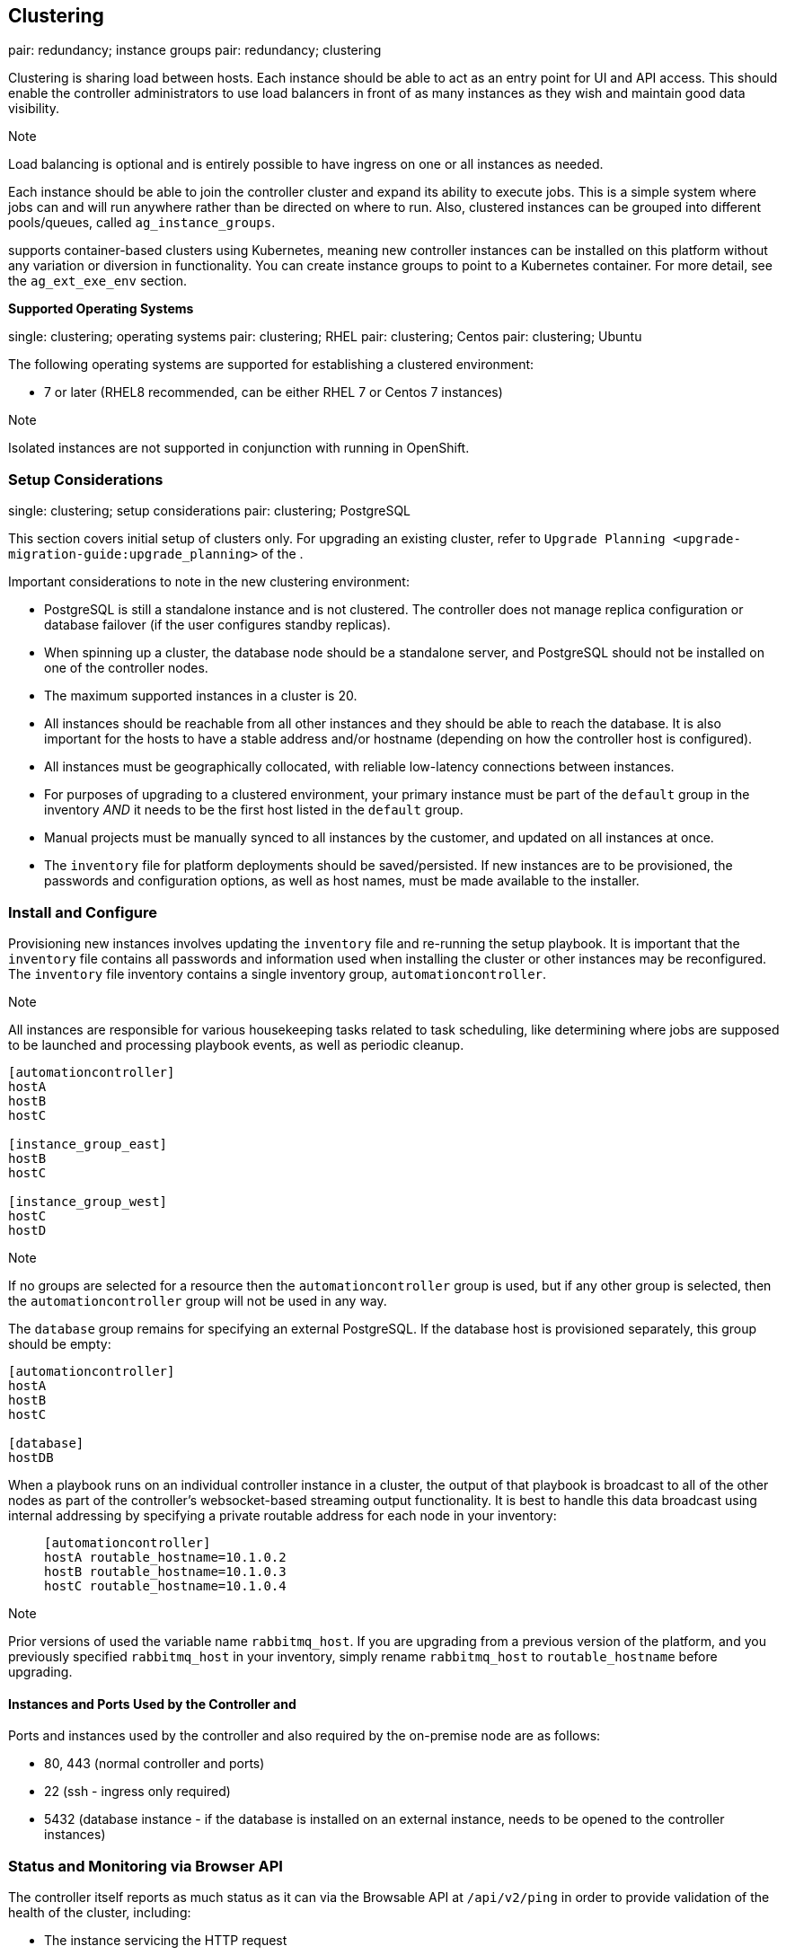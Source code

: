 [[ag_clustering]]
== Clustering

pair: redundancy; instance groups pair: redundancy; clustering

Clustering is sharing load between hosts. Each instance should be able
to act as an entry point for UI and API access. This should enable the
controller administrators to use load balancers in front of as many
instances as they wish and maintain good data visibility.

Note

Load balancing is optional and is entirely possible to have ingress on
one or all instances as needed.

Each instance should be able to join the controller cluster and expand
its ability to execute jobs. This is a simple system where jobs can and
will run anywhere rather than be directed on where to run. Also,
clustered instances can be grouped into different pools/queues, called
`ag_instance_groups`.

supports container-based clusters using Kubernetes, meaning new
controller instances can be installed on this platform without any
variation or diversion in functionality. You can create instance groups
to point to a Kubernetes container. For more detail, see the
`ag_ext_exe_env` section.

*Supported Operating Systems*

single: clustering; operating systems pair: clustering; RHEL pair:
clustering; Centos pair: clustering; Ubuntu

The following operating systems are supported for establishing a
clustered environment:

* 7 or later (RHEL8 recommended, can be either RHEL 7 or Centos 7
instances)

Note

Isolated instances are not supported in conjunction with running in
OpenShift.

=== Setup Considerations

single: clustering; setup considerations pair: clustering; PostgreSQL

This section covers initial setup of clusters only. For upgrading an
existing cluster, refer to
`Upgrade Planning <upgrade-migration-guide:upgrade_planning>` of the .

Important considerations to note in the new clustering environment:

* PostgreSQL is still a standalone instance and is not clustered. The
controller does not manage replica configuration or database failover
(if the user configures standby replicas).
* When spinning up a cluster, the database node should be a standalone
server, and PostgreSQL should not be installed on one of the controller
nodes.
* The maximum supported instances in a cluster is 20.
* All instances should be reachable from all other instances and they
should be able to reach the database. It is also important for the hosts
to have a stable address and/or hostname (depending on how the
controller host is configured).
* All instances must be geographically collocated, with reliable
low-latency connections between instances.
* For purposes of upgrading to a clustered environment, your primary
instance must be part of the `default` group in the inventory _AND_ it
needs to be the first host listed in the `default` group.
* Manual projects must be manually synced to all instances by the
customer, and updated on all instances at once.
* The `inventory` file for platform deployments should be
saved/persisted. If new instances are to be provisioned, the passwords
and configuration options, as well as host names, must be made available
to the installer.

=== Install and Configure

Provisioning new instances involves updating the `inventory` file and
re-running the setup playbook. It is important that the `inventory` file
contains all passwords and information used when installing the cluster
or other instances may be reconfigured. The `inventory` file inventory
contains a single inventory group, `automationcontroller`.

Note

All instances are responsible for various housekeeping tasks related to
task scheduling, like determining where jobs are supposed to be launched
and processing playbook events, as well as periodic cleanup.

....
[automationcontroller]
hostA
hostB
hostC

[instance_group_east]
hostB
hostC

[instance_group_west]
hostC
hostD
....

Note

If no groups are selected for a resource then the `automationcontroller`
group is used, but if any other group is selected, then the
`automationcontroller` group will not be used in any way.

The `database` group remains for specifying an external PostgreSQL. If
the database host is provisioned separately, this group should be empty:

....
[automationcontroller]
hostA
hostB
hostC

[database]
hostDB
....

When a playbook runs on an individual controller instance in a cluster,
the output of that playbook is broadcast to all of the other nodes as
part of the controller's websocket-based streaming output functionality.
It is best to handle this data broadcast using internal addressing by
specifying a private routable address for each node in your inventory:

________________________________________
....
[automationcontroller]      
hostA routable_hostname=10.1.0.2        
hostB routable_hostname=10.1.0.3        
hostC routable_hostname=10.1.0.4
....
________________________________________

Note

Prior versions of used the variable name `rabbitmq_host`. If you are
upgrading from a previous version of the platform, and you previously
specified `rabbitmq_host` in your inventory, simply rename
`rabbitmq_host` to `routable_hostname` before upgrading.

==== Instances and Ports Used by the Controller and

Ports and instances used by the controller and also required by the
on-premise node are as follows:

* 80, 443 (normal controller and ports)
* 22 (ssh - ingress only required)
* 5432 (database instance - if the database is installed on an external
instance, needs to be opened to the controller instances)

=== Status and Monitoring via Browser API

The controller itself reports as much status as it can via the Browsable
API at `/api/v2/ping` in order to provide validation of the health of
the cluster, including:

* The instance servicing the HTTP request
* The timestamps of the last heartbeat of all other instances in the
cluster
* Instance Groups and Instance membership in those groups

View more details about Instances and Instance Groups, including running
jobs and membership information at `/api/v2/instances/` and
`/api/v2/instance_groups/`.

=== Instance Services and Failure Behavior

Each controller instance is made up of several different services
working collaboratively:

* HTTP Services - This includes the controller application itself as
well as external web services.
* Callback Receiver - Receives job events from running Ansible jobs.
* Dispatcher - The worker queue that processes and runs all jobs.
* Redis - This key value store is used as a queue for event data
propagated from ansible-playbook to the application.
* Rsyslog - log processing service used to deliver logs to various
external logging services.

The controller is configured in such a way that if any of these services
or their components fail, then all services are restarted. If these fail
sufficiently often in a short span of time, then the entire instance
will be placed offline in an automated fashion in order to allow
remediation without causing unexpected behavior.

For backing up and restoring a clustered environment, refer to
`ag_clustering_backup_restore` section.

=== Job Runtime Behavior

The way jobs are run and reported to a 'normal' user of controller does
not change. On the system side, some differences are worth noting:

* When a job is submitted from the API interface it gets pushed into the
dispatcher queue. Each controller instance will connect to and receive
jobs from that queue using a particular scheduling algorithm. Any
instance in the cluster is just as likely to receive the work and
execute the task. If a instance fails while executing jobs, then the
work is marked as permanently failed.

image:../../common/source/images/tower-clustering-visual.png[Controller
Cluster example]

* Project updates run successfully on any instance that could
potentially run a job. Projects will sync themselves to the correct
version on the instance immediately prior to running the job. If the
needed revision is already locally checked out and Galaxy or Collections
updates are not needed, then a sync may not be performed.
* When the sync happens, it is recorded in the database as a project
update with a `launch_type = sync` and `job_type =  run`. Project syncs
will not change the status or version of the project; instead, they will
update the source tree _only_ on the instance where they run.
* If updates are needed from Galaxy or Collections, a sync is performed
that downloads the required roles, consuming that much more space in
your /tmp file. In cases where you have a big project (around 10 GB),
disk space on `/tmp` may be an issue.

==== Job Runs

By default, when a job is submitted to the controller queue, it can be
picked up by any of the workers. However, you can control where a
particular job runs, such as restricting the instances from which a job
runs on.

In order to support temporarily taking an instance offline, there is a
property enabled defined on each instance. When this property is
disabled, no jobs will be assigned to that instance. Existing jobs will
finish, but no new work will be assigned.

[[ag_cluster_deprovision]]
=== Deprovision Instances

pair: cluster; deprovisioning

Re-running the setup playbook does not automatically deprovision
instances since clusters do not currently distinguish between an
instance that was taken offline intentionally or due to failure.
Instead, shut down all services on the controller instance and then run
the deprovisioning tool from any other instance:

. Shut down the instance or stop the service with the command,
`automation-controller-service stop`.
. Run the deprovision command
`$ awx-manage deprovision_instance --hostname=<name used in inventory file>`
from another instance to remove it from the controller cluster.
+
___________________________________________________________
Example: `awx-manage deprovision_instance --hostname=hostB`
___________________________________________________________

Similarly, deprovisioning instance groups in the controller does not
automatically deprovision or remove instance groups. For more
information, refer to the `ag_instancegrp_deprovision` section.
